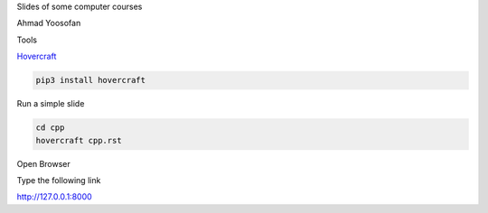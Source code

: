 Slides of some computer courses

Ahmad Yoosofan

Tools

`Hovercraft <https://github.com/regebro/hovercraft>`_

.. code:: sh

  pip3 install hovercraft


Run a simple slide

.. code:: sh

  cd cpp
  hovercraft cpp.rst
  
Open Browser

Type the following link

http://127.0.0.1:8000
